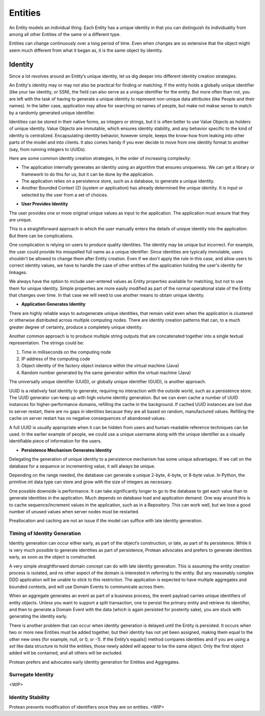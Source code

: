 .. _entity:

========
Entities
========

An Entity models an individual thing. Each Entity has a unique identity in that you can distinguish its individuality from among all other Entities of the same or a different type.

Entities can change continuously over a long period of time. Even when changes are so extensive that the object might seem much different from what it began as, it is the same object by identity.

Identity
========

Since a lot revolves around an Entity’s unique identity, let us dig deeper into different identity creation strategies.

An Entity's identity may or may not also be practical for finding or matching. If the entity holds a globally unique identifier (like your tax identity, or SSN), the field can also serve as a unique identifier for the entity. But more often than not, you are left with the task of having to generate a unique identity to represent non-unique data attributes (like People and their names). In the latter case, application may allow for searching on names of people, but make not makse sense to match by a randomly generated unique identifier.

Identities can be stored in their native forms, as integers or strings, but it is often better to use Value Objects as holders of unique identity. Value Objects are immutable, which ensures identity stability, and any behavior specific to the kind of identity is centralized. Encapsulating identity behavior, however simple, keeps the know-how from leaking into other parts of the model and into clients. It also comes handy if you ever decide to move from one identity format to another (say, from running integers to UUIDs).

Here are some common identity creation strategies, in the order of increasing complexity:

• The application internally generates an identity using an algorithm that ensures uniqueness. We can get a library or framework to do this for us, but it can be done by the application.
• The application relies on a persistence store, such as a database, to generate a unique identity.
• Another Bounded Context (2) (system or application) has already determined the unique identity. It is input or selected by the user from a set of choices.


* **User Provides Identity**

The user provides one or more original unique values as input to the application. The application must ensure that they are unique.

This is a straightforward approach in which the user manually enters the details of unique identity into the application. But there can be complications.

One complication is relying on users to produce quality identities. The identity may be unique but incorrect. For example, the user could provide his misspelled full name as a unique identifier. Since identities are typically immutable, users shouldn’t be allowed to change them after Entity creation. Even if we don't apply the rule in this case, and allow users to correct identity values, we have to handle the case of other entities of the application holding the user's identity for linkages.

We always have the option to include user-entered values as Entity properties available for matching, but not to use them for unique identity. Simple properties are more easily modified as part of the normal operational state of the Entity that changes over time. In that case we will need to use another means to obtain unique identity.

* **Application Generates Identity**

There are highly reliable ways to autogenerate unique identities, that remain valid even when the application is clustered or otherwise distributed across multiple computing nodes. There are identity creation patterns that can, to a much greater degree of certainty, produce a completely unique identity.

Another common approach is to produce multiple string outputs that are concatenated together into a single textual representation. The strings could be:

1. Time in milliseconds on the computing node
2. IP address of the computing code
3. Object identity of the factory object instance within the virtual machine (Java)
4. Random number generated by the same generator within the virtual machine (Java)

The universally unique identifier (UUID), or globally unique identifier (GUID), is another approach.

UUID is a relatively fast identity to generate, requiring no interaction with the outside world, such as a persistence store. The UUID generator can keep up with high volume identity generation. But we can even cache a number of UUID instances for higher-performance domains, refilling the cache in the background. If cached UUID instances are lost due to server restart, there are no gaps in identities because they are all based on random, manufactured values. Refilling the cache on server restart has no negative consequences of abandoned values.

A full UUID is usually appropriate when it can be hidden from users and human-readable reference techniques can be used. In the earlier example of people, we could use a unique username along with the unique identifier as a visually identifiable piece of information for the users.

* **Persistence Mechanism Generates Identity**

Delegating the generation of unique identity to a persistence mechanism has some unique advantages. If we call on the database for a sequence or incrementing value, it will always be unique.

Depending on the range needed, the database can generate a unique 2-byte, 4-byte, or 8-byte value. In Python, the primitive int data type can store and grow with the size of integers as necessary.

One possible downside is performance. It can take significantly longer to go to the database to get each value than to generate identities in the application. Much depends on database load and application demand. One way around this is to cache sequence/increment values in the application, such as in a Repository. This can work well, but we lose a good number of unused values when server nodes must be restarted.

Preallocation and caching are not an issue if the model can suffice with late identity generation.

Timing of Identity Generation
-----------------------------

Identity generation can occur either early, as part of the object’s construction, or late, as part of its persistence. While it is very much possible to generate identities as part of persistence, Protean advocates and prefers to generate identities early, as soon as the object is constructed.

A very simple straightforward domain concept can do with late identity generation. This is assuming the entity creation process is isolated, and no other aspect of the domain is interested in referring to the entity. But any reasonably complex DDD application will be unable to stick to this restriction. The application is expected to have multiple aggregates and bounded contexts, and will use Domain Events to communicate across them.

When an aggregate generates an event as part of a business process, the event payload carries unique identifiers of entity objects. Unless you want to support a split transaction, one to persist the primary entity and retrieve its identifier, and then to generate a Domain Event with the data (which is again persisted for posterity sake), you are stuck with generating the identity early.

There is another problem that can occur when identity generation is delayed until the Entity is persisted. It occurs when two or more new Entities must be added together, but their identity has not yet been assigned, making them equal to the other new ones (for example, null, or 0, or -1). If the Entity’s equals() method compares identities and if you are using a `set` like data structure to hold the entities, those newly added will appear to be the same object. Only the first object added will be contained, and all others will be excluded.

Protean prefers and advocates early identity generation for Entities and Aggregates.

Surrogate Identity
------------------

<WIP>

Identity Stability
------------------

Protean prevents modification of identifiers once they are on entities.
<WIP>

